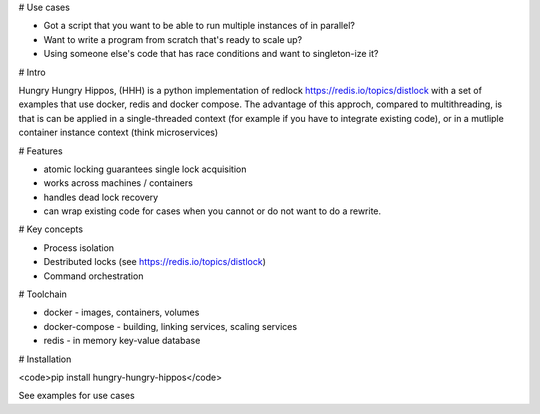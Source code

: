# Use cases

- Got a script that you want to be able to run multiple instances of in parallel?
- Want to write a program from scratch that's ready to scale up?
- Using someone else's code that has race conditions and want to singleton-ize it?

# Intro

Hungry Hungry Hippos, (HHH) is a python implementation of redlock https://redis.io/topics/distlock with a set of examples that use docker, redis and docker compose.
The advantage of this approch, compared to multithreading, is that is can be applied in a single-threaded context (for example if you have to integrate existing code), or in a mutliple container instance context (think microservices) 

# Features

- atomic locking guarantees single lock acquisition
- works across machines / containers
- handles dead lock recovery
- can wrap existing code for cases when you cannot or do not want to do a rewrite.

# Key concepts

- Process isolation
- Destributed locks (see https://redis.io/topics/distlock)
- Command orchestration

# Toolchain

- docker - images, containers, volumes
- docker-compose - building, linking services, scaling services
- redis - in memory key-value database

# Installation

<code>pip install hungry-hungry-hippos</code>

See examples for use cases


